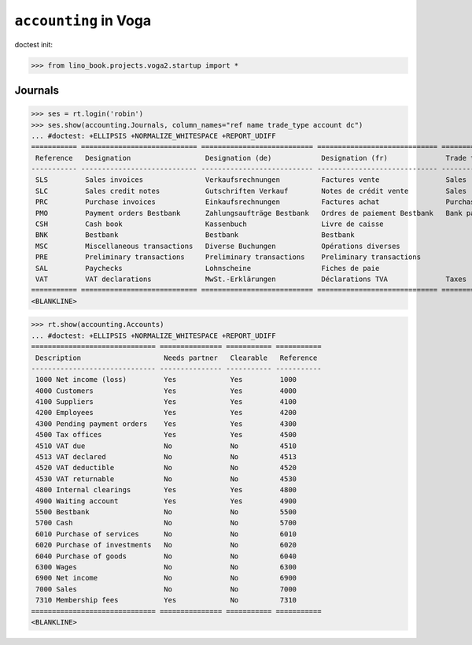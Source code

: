 .. doctest docs/specs/voga/accounting.rst
.. _voga.specs.accounting:

======================
``accounting`` in Voga
======================

doctest init:

>>> from lino_book.projects.voga2.startup import *


Journals
--------

>>> ses = rt.login('robin')
>>> ses.show(accounting.Journals, column_names="ref name trade_type account dc")
... #doctest: +ELLIPSIS +NORMALIZE_WHITESPACE +REPORT_UDIFF
=========== ============================ =========================== ============================= ===================== =============================== ===========================
 Reference   Designation                  Designation (de)            Designation (fr)              Trade type            Account                         Primary booking direction
----------- ---------------------------- --------------------------- ----------------------------- --------------------- ------------------------------- ---------------------------
 SLS         Sales invoices               Verkaufsrechnungen          Factures vente                Sales                                                 Credit
 SLC         Sales credit notes           Gutschriften Verkauf        Notes de crédit vente         Sales                                                 Debit
 PRC         Purchase invoices            Einkaufsrechnungen          Factures achat                Purchases                                             Debit
 PMO         Payment orders Bestbank      Zahlungsaufträge Bestbank   Ordres de paiement Bestbank   Bank payment orders   (4300) Pending payment orders   Credit
 CSH         Cash book                    Kassenbuch                  Livre de caisse                                     (5700) Cash                     Credit
 BNK         Bestbank                     Bestbank                    Bestbank                                            (5500) Bestbank                 Credit
 MSC         Miscellaneous transactions   Diverse Buchungen           Opérations diverses                                 (5700) Cash                     Credit
 PRE         Preliminary transactions     Preliminary transactions    Preliminary transactions                            (5700) Cash                     Credit
 SAL         Paychecks                    Lohnscheine                 Fiches de paie                                      (5700) Cash                     Debit
 VAT         VAT declarations             MwSt.-Erklärungen           Déclarations TVA              Taxes                 (4513) VAT declared             Debit
=========== ============================ =========================== ============================= ===================== =============================== ===========================
<BLANKLINE>


>>> rt.show(accounting.Accounts)
... #doctest: +ELLIPSIS +NORMALIZE_WHITESPACE +REPORT_UDIFF
============================== =============== =========== ===========
 Description                    Needs partner   Clearable   Reference
------------------------------ --------------- ----------- -----------
 1000 Net income (loss)         Yes             Yes         1000
 4000 Customers                 Yes             Yes         4000
 4100 Suppliers                 Yes             Yes         4100
 4200 Employees                 Yes             Yes         4200
 4300 Pending payment orders    Yes             Yes         4300
 4500 Tax offices               Yes             Yes         4500
 4510 VAT due                   No              No          4510
 4513 VAT declared              No              No          4513
 4520 VAT deductible            No              No          4520
 4530 VAT returnable            No              No          4530
 4800 Internal clearings        Yes             Yes         4800
 4900 Waiting account           Yes             Yes         4900
 5500 Bestbank                  No              No          5500
 5700 Cash                      No              No          5700
 6010 Purchase of services      No              No          6010
 6020 Purchase of investments   No              No          6020
 6040 Purchase of goods         No              No          6040
 6300 Wages                     No              No          6300
 6900 Net income                No              No          6900
 7000 Sales                     No              No          7000
 7310 Membership fees           Yes             No          7310
============================== =============== =========== ===========
<BLANKLINE>

..
  >>> dbhash.check_virgin()
